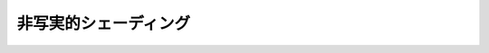 ************************************************
非写実的シェーディング |source_code|
************************************************

.. |source_code| image:: ../../images/octcat.png
  :width: 24px
  :target: https://github.com/tatsy/OpenGLCourseJP/blob/master/src/015_npr_shading

